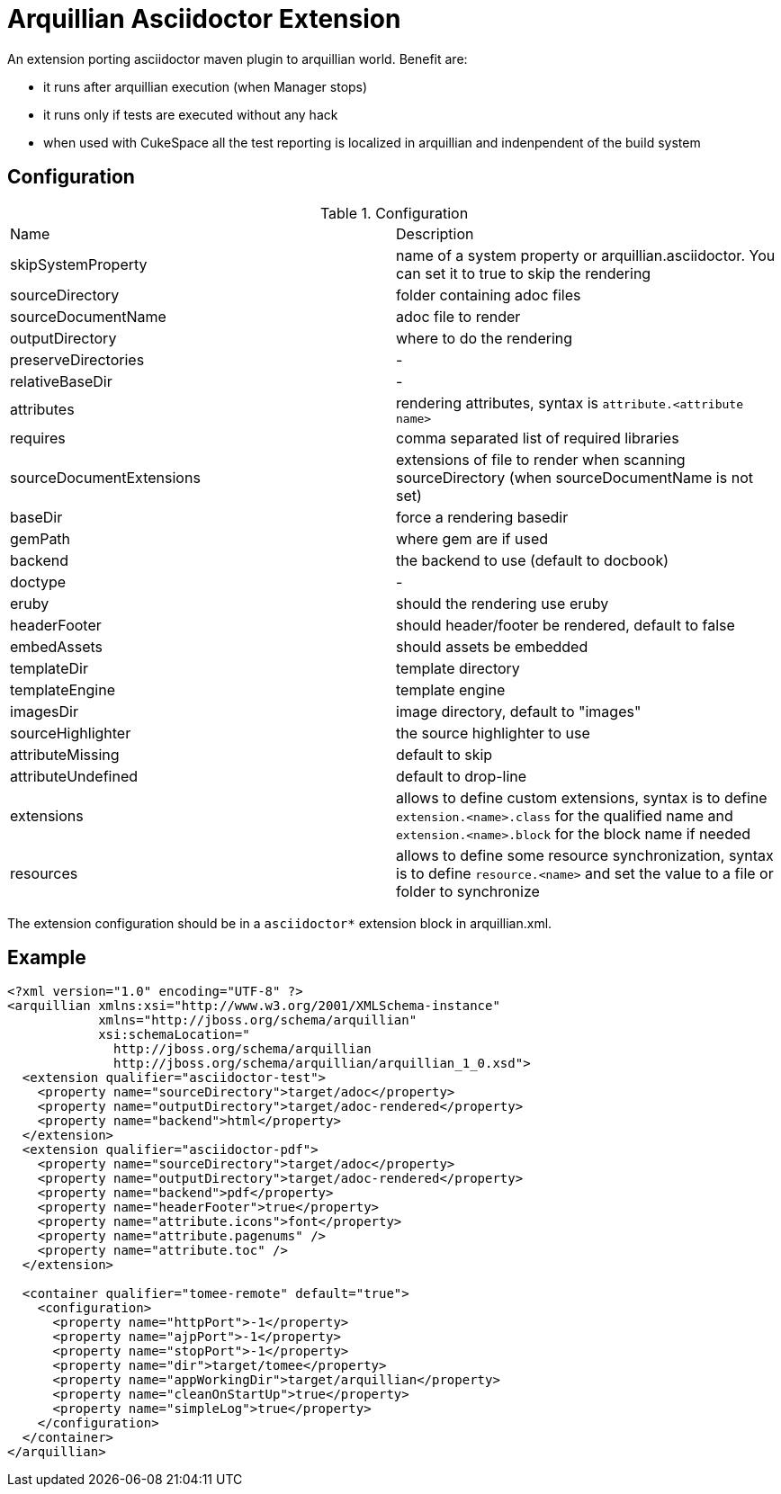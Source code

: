 = Arquillian Asciidoctor Extension

An extension porting asciidoctor maven plugin to arquillian world. Benefit are:

- it runs after arquillian execution (when Manager stops)
- it runs only if tests are executed without any hack
- when used with CukeSpace all the test reporting is localized in arquillian and indenpendent of the build system

== Configuration


.Configuration
|===
|Name | Description
|skipSystemProperty | name of a system property or arquillian.asciidoctor. You can set it to true to skip the rendering
|sourceDirectory | folder containing adoc files
|sourceDocumentName | adoc file to render
|outputDirectory | where to do the rendering
|preserveDirectories | -
|relativeBaseDir | -
|attributes | rendering attributes, syntax is `attribute.<attribute name>`
|requires | comma separated list of required libraries
|sourceDocumentExtensions | extensions of file to render when scanning sourceDirectory (when sourceDocumentName is not set)
|baseDir | force a rendering basedir
|gemPath | where gem are if used
|backend | the backend to use (default to docbook)
|doctype | -
|eruby | should the rendering use eruby
|headerFooter | should header/footer be rendered, default to false
|embedAssets | should assets be embedded
|templateDir | template directory
|templateEngine | template engine
|imagesDir | image directory, default to "images"
|sourceHighlighter | the source highlighter to use
|attributeMissing | default to skip
|attributeUndefined | default to drop-line
|extensions | allows to define custom extensions, syntax is to define `extension.<name>.class` for the qualified name and `extension.<name>.block` for the block name if needed
|resources | allows to define some resource synchronization, syntax is to define `resource.<name>` and set the value to a file or folder to synchronize
|===

The extension configuration should be in a `asciidoctor*` extension block in arquillian.xml.

== Example

[source,xml]
----
<?xml version="1.0" encoding="UTF-8" ?>
<arquillian xmlns:xsi="http://www.w3.org/2001/XMLSchema-instance"
            xmlns="http://jboss.org/schema/arquillian"
            xsi:schemaLocation="
              http://jboss.org/schema/arquillian
              http://jboss.org/schema/arquillian/arquillian_1_0.xsd">
  <extension qualifier="asciidoctor-test">
    <property name="sourceDirectory">target/adoc</property>
    <property name="outputDirectory">target/adoc-rendered</property>
    <property name="backend">html</property>
  </extension>
  <extension qualifier="asciidoctor-pdf">
    <property name="sourceDirectory">target/adoc</property>
    <property name="outputDirectory">target/adoc-rendered</property>
    <property name="backend">pdf</property>
    <property name="headerFooter">true</property>
    <property name="attribute.icons">font</property>
    <property name="attribute.pagenums" />
    <property name="attribute.toc" />
  </extension>

  <container qualifier="tomee-remote" default="true">
    <configuration>
      <property name="httpPort">-1</property>
      <property name="ajpPort">-1</property>
      <property name="stopPort">-1</property>
      <property name="dir">target/tomee</property>
      <property name="appWorkingDir">target/arquillian</property>
      <property name="cleanOnStartUp">true</property>
      <property name="simpleLog">true</property>
    </configuration>
  </container>
</arquillian>
----